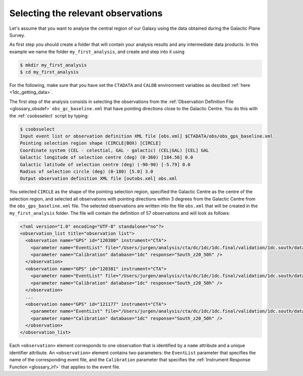 .. _1dc_first_select_obs:

Selecting the relevant observations
-----------------------------------

Let's assume that you want to analyse the central region of our Galaxy using
the data obtained during the Galactic Plane Survey.

As first step you should create a folder that will contain your analysis
results and any intermediate data products. In this example we name the
folder ``my_first_analysis``, and create and step into it using

.. code-block:: bash

   $ mkdir my_first_analysis
   $ cd my_first_analysis

For the following, make sure that you have set the ``CTADATA`` and ``CALDB``
environment variables as desribed :ref:`here <1dc_getting_data>`.

The first step of the analysis consists in selecting the observations from the
:ref:`Observation Definition File <glossary_obsdef>`
``obs_gc_baseline.xml`` that have pointing directions close to the Galactic
Centre.
You do this with the :ref:`csobsselect` script by typing:

.. code-block:: bash

   $ csobsselect
   Input event list or observation definition XML file [obs.xml] $CTADATA/obs/obs_gps_baseline.xml
   Pointing selection region shape (CIRCLE|BOX) [CIRCLE]
   Coordinate system (CEL - celestial, GAL - galactic) (CEL|GAL) [CEL] GAL
   Galactic longitude of selection centre (deg) (0-360) [184.56] 0.0
   Galactic latitude of selection centre (deg) (-90-90) [-5.79] 0.0
   Radius of selection circle (deg) (0-180) [5.0] 3.0
   Output observation definition XML file [outobs.xml] obs.xml

You selected ``CIRCLE`` as the shape of the pointing selection region,
specified the Galactic Centre as the centre of the selection region, and
selected all observations with pointing directions within 3 degrees from
the Galactic Centre from the ``obs_gps_baseline.xml`` file.
The selected observations are written into the file ``obs.xml`` that will be
created in the ``my_first_analysis`` folder.
The file will contain the definition of 57 observations and will look as
follows:

.. code-block:: xml

   <?xml version="1.0" encoding="UTF-8" standalone="no"?>
   <observation_list title="observation list">
     <observation name="GPS" id="120380" instrument="CTA">
       <parameter name="EventList" file="/Users/jurgen/analysis/cta/dc/1dc/1dc.final/validation/1dc.south/data/baseline/gps/gps_baseline_120380.fits" />
       <parameter name="Calibration" database="1dc" response="South_z20_50h" />
     </observation>
     <observation name="GPS" id="120381" instrument="CTA">
       <parameter name="EventList" file="/Users/jurgen/analysis/cta/dc/1dc/1dc.final/validation/1dc.south/data/baseline/gps/gps_baseline_120381.fits" />
       <parameter name="Calibration" database="1dc" response="South_z20_50h" />
     </observation>
     ...
     <observation name="GPS" id="121177" instrument="CTA">
       <parameter name="EventList" file="/Users/jurgen/analysis/cta/dc/1dc/1dc.final/validation/1dc.south/data/baseline/gps/gps_baseline_121177.fits" />
       <parameter name="Calibration" database="1dc" response="South_z20_50h" />
     </observation>
   </observation_list>

Each ``<observation>`` element corresponds to one observation that is identified
by a ``name`` attribute and a unique identifier attribute.
An ``<observation>`` element contains two parameters:
the ``EventList`` parameter that specifies the name of the corresponding event
file, and
the ``Calibration`` parameter that specifies the
:ref:`Instrument Response Function <glossary_irf>` that applies to the
event file.


